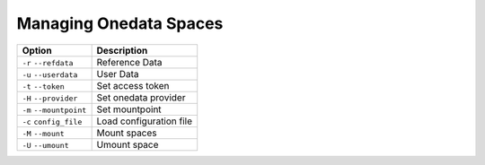 Managing Onedata Spaces
======================

=======================  =======================
Option                   Description
=======================  =======================
``-r`` ``--refdata``     Reference Data
``-u`` ``--userdata``    User Data
``-t`` ``--token``       Set access token
``-H`` ``--provider``    Set onedata provider
``-m`` ``--mountpoint``  Set mountpoint
``-c`` ``config_file``   Load configuration file
``-M`` ``--mount``       Mount spaces
``-U`` ``--umount``      Umount space
=======================  =======================
